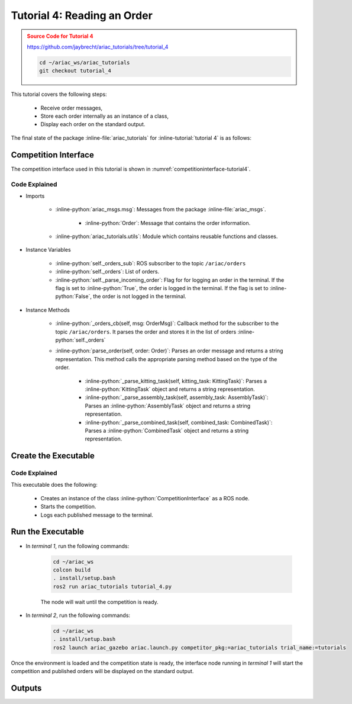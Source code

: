 

.. _Tutorial 4:

.. only:: builder_html or readthedocs

.. role:: inline-python(code)
    :language: python

.. role:: inline-file(file)

.. role:: inline-tutorial(file)

.. role:: inline-bash(code)
    :language: bash

=========================================================
Tutorial 4: Reading an Order
=========================================================

.. admonition:: Source Code for Tutorial 4
  :class: attention
  :name: tutorial_4
  
  `https://github.com/jaybrecht/ariac_tutorials/tree/tutorial_4 <https://github.com/jaybrecht/ariac_tutorials/tree/tutorial_4>`_ 

  .. code-block:: bash
    
        cd ~/ariac_ws/ariac_tutorials
        git checkout tutorial_4


This tutorial covers the following steps:

  - Receive order messages, 
  - Store each order internally as an instance of a class,
  - Display each order on the standard output.

The final state of the package :inline-file:`ariac_tutorials` for :inline-tutorial:`tutorial 4` is as follows:

.. code-block:: text
    :emphasize-lines: 11
    :class: no-copybutton
    
    ariac_tutorials
    ├── CMakeLists.txt
    ├── package.xml
    ├── config
    │   └── sensors.yaml
    ├── ariac_tutorials
    │   ├── __init__.py
    │   ├── utils.py
    │   └── competition_interface.py
    └── nodes
        └── tutorial_4.py




Competition Interface
--------------------------------

The competition interface used in this tutorial is shown in :numref:`competitioninterface-tutorial4`.

.. code-block:: python
    :caption: competition_interface.py
    :name: competitioninterface-tutorial4
    :linenos:

    #!/usr/bin/env python3

    import rclpy
    from rclpy.node import Node
    from rclpy.parameter import Parameter

    from ariac_msgs.msg import (
        CompetitionState as CompetitionStateMsg,
        Part as PartMsg,
        Order as OrderMsg,
        AssemblyPart as AssemblyPartMsg,
        AssemblyTask as AssemblyTaskMsg,
        AGVStatus as AGVStatusMsg,
    )

    from std_srvs.srv import Trigger

    from ariac_tutorials.utils import (
        KittingTask,
        Order,
        KittingPart,
        AssemblyTask,
        CombinedTask
    )


    class CompetitionInterface(Node):
        '''
        Class for a competition interface node.

        Args:
            Node (rclpy.node.Node): Parent class for ROS nodes

        Raises:
            KeyboardInterrupt: Exception raised when the user uses Ctrl+C to kill a process
        '''

        _part_colors = {
            PartMsg.RED: 'red',
            PartMsg.BLUE: 'blue',
            PartMsg.GREEN: 'green',
            PartMsg.ORANGE: 'orange',
            PartMsg.PURPLE: 'purple',
        }

        _part_colors_emoji = {
            PartMsg.RED: '🟥',
            PartMsg.BLUE: '🟦',
            PartMsg.GREEN: '🟩',
            PartMsg.ORANGE: '🟧',
            PartMsg.PURPLE: '🟪',
        }

        '''Dictionary for converting PartColor constants to strings'''

        _part_types = {
            PartMsg.BATTERY: 'battery',
            PartMsg.PUMP: 'pump',
            PartMsg.REGULATOR: 'regulator',
            PartMsg.SENSOR: 'sensor',
        }
        '''Dictionary for converting PartType constants to strings'''

        _competition_states = {
            CompetitionStateMsg.IDLE: 'idle',
            CompetitionStateMsg.READY: 'ready',
            CompetitionStateMsg.STARTED: 'started',
            CompetitionStateMsg.ORDER_ANNOUNCEMENTS_DONE: 'order_announcements_done',
            CompetitionStateMsg.ENDED: 'ended',
        }
        '''Dictionary for converting CompetitionState constants to strings'''

        _destinations = {
            AGVStatusMsg.KITTING: 'kitting station',
            AGVStatusMsg.ASSEMBLY_FRONT: 'front assembly station',
            AGVStatusMsg.ASSEMBLY_BACK: 'back assembly station',
            AGVStatusMsg.WAREHOUSE: 'warehouse',
        }
        '''Dictionary for converting AGVDestination constants to strings'''

        _stations = {
            AssemblyTaskMsg.AS1: "assembly station 1",
            AssemblyTaskMsg.AS2: "assembly station 2",
            AssemblyTaskMsg.AS3: "assembly station 3",
            AssemblyTaskMsg.AS4: "assembly station 4",
        }
        '''Dictionary for converting AssemblyTaskMsg constants to strings'''

        def __init__(self):
            super().__init__('competition_interface')

            sim_time = Parameter(
                "use_sim_time",
                rclpy.Parameter.Type.BOOL,
                True
            )

            self.set_parameters([sim_time])

            # Service client for starting the competition
            self._start_competition_client = self.create_client(Trigger, '/ariac/start_competition')

            # Subscriber to the competition state topic
            self._competition_state_sub = self.create_subscription(
                CompetitionStateMsg,
                '/ariac/competition_state',
                self._competition_state_cb,
                10)

            # Store the state of the competition
            self._competition_state: CompetitionStateMsg = None

            # Subscriber to the order topic
            self._orders_sub = self.create_subscription(OrderMsg, '/ariac/orders', self._orders_cb, 10)
            # List of orders
            self._orders = []
            # Flag for parsing incoming orders
            self._parse_incoming_order = False

        @property
        def parse_incoming_order(self):
            '''Property for the parse_incoming_order flag.'''
            return self._parse_incoming_order

        @parse_incoming_order.setter
        def parse_incoming_order(self, value: bool):
            self._parse_incoming_order = value

        def _competition_state_cb(self, msg: CompetitionStateMsg):
            '''Callback for the topic /ariac/competition_state

            Arguments:
                msg -- CompetitionState message
            '''
            # Log if competition state has changed
            if self._competition_state != msg.competition_state:
                self.get_logger().info(
                    f'Competition state is: {CompetitionInterface._competition_states[msg.competition_state]}',
                    throttle_duration_sec=1.0)
            self._competition_state = msg.competition_state

        def _orders_cb(self, msg: OrderMsg):
            '''Callback for the topic /ariac/orders

            Arguments:
                msg (OrderMsg) -- Order message
            '''
            order = Order(msg)
            self._orders.append(order)
            if self._parse_incoming_order:
                self.get_logger().info(self.parse_order(order))

        def start_competition(self):
            '''Function to start the competition.
            '''
            self.get_logger().info('Waiting for competition to be ready')

            if self._competition_state == CompetitionStateMsg.STARTED:
                return
            # Wait for competition to be ready
            while self._competition_state != CompetitionStateMsg.READY:
                try:
                    rclpy.spin_once(self)
                except KeyboardInterrupt:
                    return

            self.get_logger().info('Competition is ready. Starting...')

            # Call ROS service to start competition
            while not self._start_competition_client.wait_for_service(timeout_sec=1.0):
                self.get_logger().info('Waiting for /ariac/start_competition to be available...')

            # Create trigger request and call starter service
            request = Trigger.Request()
            future = self._start_competition_client.call_async(request)

            # Wait until the service call is completed
            rclpy.spin_until_future_complete(self, future)

            if future.result().success:
                self.get_logger().info('Started competition.')
            else:
                self.get_logger().info('Unable to start competition')

        def _parse_kitting_task(self, kitting_task: KittingTask):
            '''
            Parses a KittingTask object and returns a string representation.

            Args:
                kitting_task (KittingTask): KittingTask object to parse

            Returns:
                str: String representation of the KittingTask object
            '''
            output = 'Type: Kitting\n'
            output += '==========================\n'
            output += f'AGV: {kitting_task.agv_number}\n'
            output += f'Destination: {CompetitionInterface._destinations[kitting_task.destination]}\n'
            output += f'Tray ID: {kitting_task.tray_id}\n'
            output += 'Products:\n'
            output += '==========================\n'

            quadrants = {1: "Quadrant 1: -",
                        2: "Quadrant 2: -",
                        3: "Quadrant 3: -",
                        4: "Quadrant 4: -"}

            for i in range(1, 5):
                product: KittingPart
                for product in kitting_task.parts:
                    if i == product.quadrant:
                        part_color = CompetitionInterface._part_colors[product.part.color].capitalize()
                        part_color_emoji = CompetitionInterface._part_colors_emoji[product.part.color]
                        part_type = CompetitionInterface._part_types[product.part.type].capitalize()
                        quadrants[i] = f'Quadrant {i}: {part_color_emoji} {part_color} {part_type}'
            output += f'\t{quadrants[1]}\n'
            output += f'\t{quadrants[2]}\n'
            output += f'\t{quadrants[3]}\n'
            output += f'\t{quadrants[4]}\n'

            return output

        def _parse_assembly_task(self, assembly_task: AssemblyTask):
            '''
            Parses an AssemblyTask object and returns a string representation.

            Args:
                assembly_task (AssemblyTask): AssemblyTask object to parse

            Returns:
                str: String representation of the AssemblyTask object
            '''
            output = 'Type: Assembly\n'
            output += '==========================\n'
            if len(assembly_task.agv_numbers) == 1:
                output += f'AGV: {assembly_task.agv_number[0]}\n'
            elif len(assembly_task.agv_numbers) == 2:
                output += f'AGV(s): [{assembly_task.agv_numbers[0]}, {assembly_task.agv_numbers[1]}]\n'
            output += f'Assembly station: {self._destinations[assembly_task.station].title()}\n'
            output += 'Products:\n'
            output += '==========================\n'

            product: AssemblyPartMsg
            for product in assembly_task.parts:
                part_color = CompetitionInterface._part_colors[product.part.color].capitalize()
                part_color_emoji = CompetitionInterface._part_colors_emoji[product.part.color]
                part_type = CompetitionInterface._part_types[product.part.type].capitalize()
                assembled_pose_position = product.assembled_pose.pose.position
                assembled_pose_orientation = product.assembled_pose.pose.orientation
                install_direction = product.install_direction
                position = f'x: {assembled_pose_position.x}\n\t\ty: {assembled_pose_position.y}\n\t\tz: {assembled_pose_position.z}'
                orientation = f'x: {assembled_pose_orientation.x}\n\t\ty: {assembled_pose_orientation.y}\n\t\tz: {assembled_pose_orientation.z}\n\t\tw: {assembled_pose_orientation.w}'
                output += f'\tPart: {part_color_emoji} {part_color} {part_type}\n'
                output += '\tPosition:\n'
                output += f'\t\t{position}\n'
                output += '\tOrientation:\n'
                output += f'\t\t{orientation}\n'
                output += f'\tInstall direction: [{install_direction.x}, {install_direction.y}, {install_direction.z}]\n\n'

            return output

        def _parse_combined_task(self, combined_task: CombinedTask):
            '''
            Parses a CombinedTask object and returns a string representation.

            Args:
                combined_task (CombinedTask): CombinedTask object to parse

            Returns:
                str: String representation of the CombinedTask object
            '''

            output = 'Type: Combined\n'
            output += '==========================\n'
            output += f'Assembly station: {self._destinations[combined_task.station].title()}\n'
            output += 'Products:\n'
            output += '==========================\n'

            product: AssemblyPartMsg
            for product in combined_task.parts:
                part_color = CompetitionInterface._part_colors[product.part.color].capitalize()
                part_color_emoji = CompetitionInterface._part_colors_emoji[product.part.color]
                part_type = CompetitionInterface._part_types[product.part.type].capitalize()
                assembled_pose_position = product.assembled_pose.pose.position
                assembled_pose_orientation = product.assembled_pose.pose.orientation
                install_direction = product.install_direction
                position = f'x: {assembled_pose_position.x}\n\t\ty: {assembled_pose_position.y}\n\t\tz: {assembled_pose_position.z}'
                orientation = f'x: {assembled_pose_orientation.x}\n\t\ty: {assembled_pose_orientation.y}\n\t\tz: {assembled_pose_orientation.z}\n\t\tw: {assembled_pose_orientation.w}'
                output += f'\tPart: {part_color_emoji} {part_color} {part_type}\n'
                output += '\tPosition:\n'
                output += f'\t\t{position}\n'
                output += '\tOrientation:\n'
                output += f'\t\t{orientation}\n'
                output += f'\tInstall direction: [{install_direction.x}, {install_direction.y}, {install_direction.z}]\n\n'

            return output

        def parse_order(self, order: Order):
            '''Parse an order message and return a string representation.

            Args:
                order (Order) -- Order message

            Returns:
                String representation of the order message
            '''
            output = '\n\n==========================\n'
            output += f'Received Order: {order.order_id}\n'
            output += f'Priority: {order.order_priority}\n'

            if order.order_type == OrderMsg.KITTING:
                output += self._parse_kitting_task(order.order_task)
            elif order.order_type == OrderMsg.ASSEMBLY:
                output += self._parse_assembly_task(order.order_task)
            elif order.order_type == OrderMsg.COMBINED:
                output += self._parse_combined_task(order.order_task)
            else:
                output += 'Type: Unknown\n'
            return output


Code Explained
^^^^^^^^^^^^^^^^^^^^^^^

- Imports

    - :inline-python:`ariac_msgs.msg`: Messages from the package :inline-file:`ariac_msgs`.

        - :inline-python:`Order`: Message that contains the order information.

    - :inline-python:`ariac_tutorials.utils`: Module which contains reusable functions and classes. 
  
- Instance Variables

    - :inline-python:`self._orders_sub`: ROS subscriber to the topic ``/ariac/orders``
    - :inline-python:`self._orders`: List of orders.
    - :inline-python:`self._parse_incoming_order`: Flag for for logging an order in the terminal. If the flag is set to :inline-python:`True`, the order is logged in the terminal. If the flag is set to :inline-python:`False`, the order is not logged in the terminal.


- Instance Methods

    - :inline-python:`_orders_cb(self, msg: OrderMsg)`: Callback method for the subscriber to the topic ``/ariac/orders``. It parses the order and stores it in the list of orders :inline-python:`self._orders`
    - :inline-python:`parse_order(self, order: Order)`: Parses an order message and returns a string representation. This method calls the appropriate parsing method  based on the type of the order.

        - :inline-python:`_parse_kitting_task(self, kitting_task: KittingTask)`: Parses a :inline-python:`KittingTask` object and returns a string representation.
        - :inline-python:`_parse_assembly_task(self, assembly_task: AssemblyTask)`: Parses an :inline-python:`AssemblyTask` object and returns a string representation.
        - :inline-python:`_parse_combined_task(self, combined_task: CombinedTask)`: Parses a :inline-python:`CombinedTask` object and returns a string representation.



Create the Executable
--------------------------------

.. code-block:: python
    :caption: tutorial_4.py
    
    #!/usr/bin/env python3

    import rclpy
    from competition_tutorials.competition_interface import CompetitionInterface

    def main(args=None):
        rclpy.init(args=args)
        interface = CompetitionInterface()
        interface.start_competition()

        # The following line enables order displays in the terminal.
        # To disable order displays, set parse_incoming_order to False.
        interface.parse_incoming_order = True

        while rclpy.ok():
            try:
                rclpy.spin_once(interface)
            except KeyboardInterrupt:
                break

        interface.destroy_node()
        rclpy.shutdown()

    if __name__ == '__main__':
        main()

Code Explained
^^^^^^^^^^^^^^^^^^^^^^^

This executable does the following:

    - Creates an instance of the class :inline-python:`CompetitionInterface` as a ROS node.
    - Starts the competition.
    - Logs  each published message to the terminal.



Run the Executable
--------------------------------

- In *terminal 1*, run the following commands:


    .. code-block:: bash

        cd ~/ariac_ws
        colcon build
        . install/setup.bash
        ros2 run ariac_tutorials tutorial_4.py


    The node will wait until the competition is ready.


- In *terminal 2*, run the following commands:

    .. code-block:: bash

        cd ~/ariac_ws
        . install/setup.bash
        ros2 launch ariac_gazebo ariac.launch.py competitor_pkg:=ariac_tutorials trial_name:=tutorials



Once the environment is loaded and the competition state is ready, the interface node running in *terminal 1* will start the competition and published orders will be displayed on the standard output.


Outputs
--------------------------------


.. code-block:: console
    :caption: Terminal outputs
    :class: no-copybutton
    
    ==========================
    Received Order: 2IZJP127
    Priority: False
    Type: Assembly
    ==========================
    AGV(s): [1, 2]
    Assembly station: Front Assembly Station
    Products:
    ==========================
        Part: 🟥 Red Regulator
        Position:
            x: 0.175
            y: -0.223
            z: 0.215
        Orientation:
            x: 0.5
            y: -0.4999999999999999
            z: -0.5
            w: 0.5000000000000001
        Install direction: [0.0, 0.0, -1.0]

        Part: 🟥 Red Battery
        Position:
            x: -0.15
            y: 0.035
            z: 0.043
        Orientation:
            x: 0.0
            y: 0.0
            z: 0.7071067811865475
            w: 0.7071067811865476
        Install direction: [0.0, 1.0, 0.0]

        Part: 🟥 Red Pump
        Position:
            x: 0.14
            y: 0.0
            z: 0.02
        Orientation:
            x: 0.0
            y: 0.0
            z: -0.7071067811865475
            w: 0.7071067811865476
        Install direction: [0.0, 0.0, -1.0]

        Part: 🟥 Red Sensor
        Position:
            x: -0.1
            y: 0.395
            z: 0.045
        Orientation:
            x: 0.0
            y: 0.0
            z: -0.7071067811865475
            w: 0.7071067811865476
        Install direction: [0.0, -1.0, 0.0]


    [INFO] [1679041253.912411883] [competition_interface]: 

    ==========================
    Received Order: 2IZJP320
    Priority: False
    Type: Combined
    ==========================
    Assembly station: Warehouse
    Products:
    ==========================
        Part: 🟧 Orange Regulator
        Position:
            x: 0.175
            y: -0.223
            z: 0.215
        Orientation:
            x: 0.5
            y: -0.4999999999999999
            z: -0.5
            w: 0.5000000000000001
        Install direction: [0.0, 0.0, -1.0]

        Part: 🟧 Orange Battery
        Position:
            x: -0.15
            y: 0.035
            z: 0.043
        Orientation:
            x: 0.0
            y: 0.0
            z: 0.7071067811865475
            w: 0.7071067811865476
        Install direction: [0.0, 1.0, 0.0]

        Part: 🟧 Orange Pump
        Position:
            x: 0.14
            y: 0.0
            z: 0.02
        Orientation:
            x: 0.0
            y: 0.0
            z: -0.7071067811865475
            w: 0.7071067811865476
        Install direction: [0.0, 0.0, -1.0]

        Part: 🟧 Orange Sensor
        Position:
            x: -0.1
            y: 0.395
            z: 0.045
        Orientation:
            x: 0.0
            y: 0.0
            z: -0.7071067811865475
            w: 0.7071067811865476
        Install direction: [0.0, -1.0, 0.0]


    [INFO] [1679041253.913566162] [competition_interface]: 

    ==========================
    Received Order: MMB30H56
    Priority: False
    Type: Kitting
    ==========================
    AGV: 1
    Destination: warehouse
    Tray ID: 3
    Products:
    ==========================
        Quadrant 1: 🟪 Purple Pump
        Quadrant 2: -
        Quadrant 3: 🟦 Blue Battery
        Quadrant 4: -

    [INFO] [1679041259.750922649] [competition_interface]: 

    ==========================
    Received Order: MMB30H57
    Priority: False
    Type: Kitting
    ==========================
    AGV: 2
    Destination: warehouse
    Tray ID: 5
    Products:
    ==========================
        Quadrant 1: -
        Quadrant 2: 🟧 Orange Regulator
        Quadrant 3: -
        Quadrant 4: -

    [INFO] [1679041268.581512935] [competition_interface]: 

    ==========================
    Received Order: MMB30H58
    Priority: False
    Type: Kitting
    ==========================
    AGV: 3
    Destination: warehouse
    Tray ID: 8
    Products:
    ==========================
        Quadrant 1: -
        Quadrant 2: -
        Quadrant 3: -
        Quadrant 4: 🟩 Green Sensor
